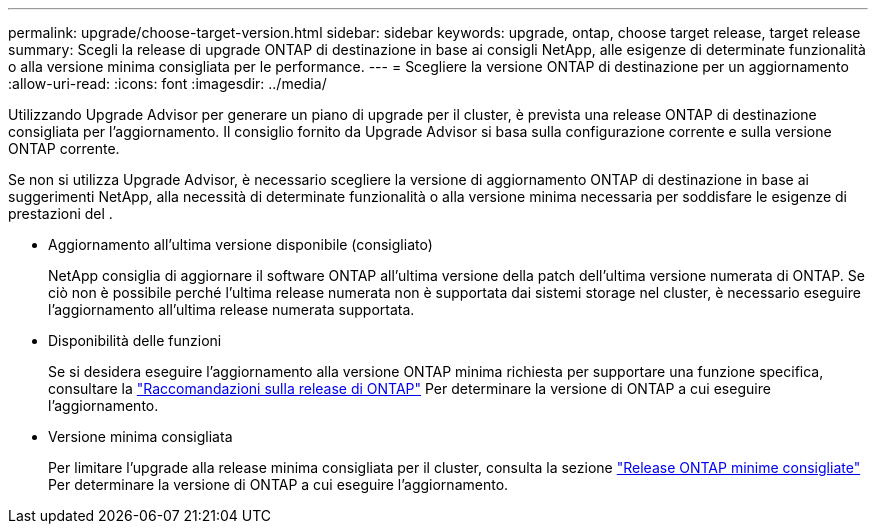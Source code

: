 ---
permalink: upgrade/choose-target-version.html 
sidebar: sidebar 
keywords: upgrade, ontap, choose target release, target release 
summary: Scegli la release di upgrade ONTAP di destinazione in base ai consigli NetApp, alle esigenze di determinate funzionalità o alla versione minima consigliata per le performance. 
---
= Scegliere la versione ONTAP di destinazione per un aggiornamento
:allow-uri-read: 
:icons: font
:imagesdir: ../media/


[role="lead"]
Utilizzando Upgrade Advisor per generare un piano di upgrade per il cluster, è prevista una release ONTAP di destinazione consigliata per l'aggiornamento.  Il consiglio fornito da Upgrade Advisor si basa sulla configurazione corrente e sulla versione ONTAP corrente.

Se non si utilizza Upgrade Advisor, è necessario scegliere la versione di aggiornamento ONTAP di destinazione in base ai suggerimenti NetApp, alla necessità di determinate funzionalità o alla versione minima necessaria per soddisfare le esigenze di prestazioni del .

* Aggiornamento all'ultima versione disponibile (consigliato)
+
NetApp consiglia di aggiornare il software ONTAP all'ultima versione della patch dell'ultima versione numerata di ONTAP.  Se ciò non è possibile perché l'ultima release numerata non è supportata dai sistemi storage nel cluster, è necessario eseguire l'aggiornamento all'ultima release numerata supportata.

* Disponibilità delle funzioni
+
Se si desidera eseguire l'aggiornamento alla versione ONTAP minima richiesta per supportare una funzione specifica, consultare la link:https://www.netapp.com/media/15984-ontap-release-recommendation-guide.pdf["Raccomandazioni sulla release di ONTAP"^] Per determinare la versione di ONTAP a cui eseguire l'aggiornamento.

* Versione minima consigliata
+
Per limitare l'upgrade alla release minima consigliata per il cluster, consulta la sezione link:https://kb.netapp.com/Support_Bulletins/Customer_Bulletins/SU2["Release ONTAP minime consigliate"^] Per determinare la versione di ONTAP a cui eseguire l'aggiornamento.


